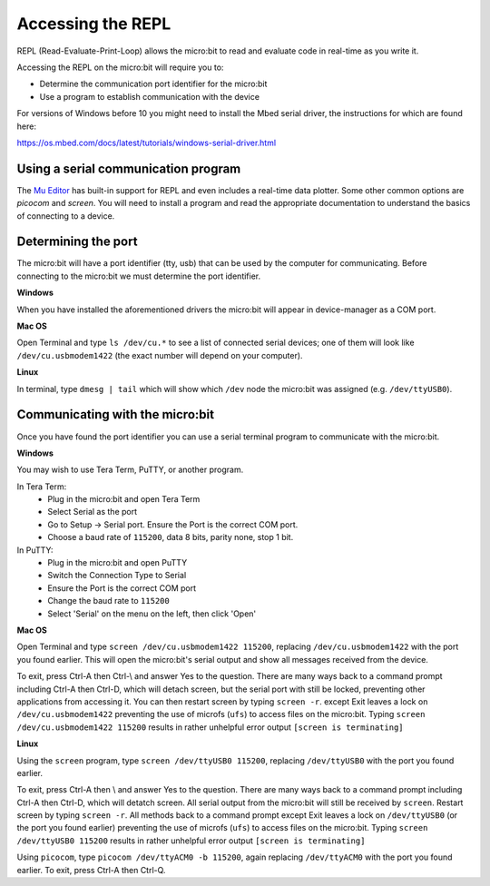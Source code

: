 .. _dev-repl:

==================
Accessing the REPL
==================

REPL (Read-Evaluate-Print-Loop) allows the micro:bit to read and evaluate code 
in real-time as you write it.

Accessing the REPL on the micro:bit will require you to:

* Determine the communication port identifier for the micro:bit
* Use a program to establish communication with the device

For versions of Windows before 10 you might need to install the Mbed serial 
driver, the instructions for which are found here:

https://os.mbed.com/docs/latest/tutorials/windows-serial-driver.html


Using a serial communication program
------------------------------------

The `Mu Editor <https://codewith.mu/en/tutorials/1.0/repl>`_ has built-in 
support for REPL and even includes a real-time data plotter. Some other common 
options are `picocom` and `screen`. You will need to install a program and 
read the appropriate documentation to understand the basics of connecting to a 
device.


Determining the port
--------------------

The micro:bit will have a port identifier (tty, usb) that can be used by the 
computer for communicating. Before connecting to the micro:bit we must 
determine the port identifier.

**Windows**

When you have installed the aforementioned drivers the micro:bit will appear in
device-manager as a COM port.

**Mac OS**

Open Terminal and type ``ls /dev/cu.*`` to see a list of connected serial 
devices; one of them will look like ``/dev/cu.usbmodem1422`` (the exact number 
will depend on your computer).

**Linux**

In terminal, type ``dmesg | tail`` which will show which ``/dev`` node the 
micro:bit was assigned (e.g. ``/dev/ttyUSB0``).


Communicating with the micro:bit
--------------------------------

Once you have found the port identifier you can use a serial terminal program 
to communicate with the micro:bit.

**Windows**

You may wish to use Tera Term, PuTTY, or another program.

In Tera Term:
	* Plug in the micro:bit and open Tera Term
	* Select Serial as the port
	* Go to Setup -> Serial port. Ensure the Port is the correct COM port.
	* Choose a baud rate of ``115200``, data 8 bits, parity none, stop 1 bit.

In PuTTY:
	* Plug in the micro:bit and open PuTTY
	* Switch the Connection Type to Serial
	* Ensure the Port is the correct COM port
	* Change the baud rate to ``115200``
	* Select 'Serial' on the menu on the left, then click 'Open'


**Mac OS**

Open Terminal and type ``screen /dev/cu.usbmodem1422 115200``, replacing 
``/dev/cu.usbmodem1422`` with the port you found earlier. This will open the 
micro:bit's serial output and show all messages received from the device.

To exit, press Ctrl-A then Ctrl-\\ and answer Yes to the question. There are many
ways back to a command prompt including Ctrl-A then Ctrl-D, which will detach
screen, but the serial port with still be locked, preventing other applications from accessing it.
You can then restart screen by typing ``screen -r``.
except Exit leaves a lock on ``/dev/cu.usbmodem1422`` preventing the use of microfs
(``ufs``) to access files on the micro:bit.  Typing ``screen /dev/cu.usbmodem1422 115200`` 
results in rather unhelpful error output ``[screen is terminating]``


**Linux**

Using the ``screen`` program, type ``screen /dev/ttyUSB0 115200``, replacing 
``/dev/ttyUSB0`` with the port you found earlier.

To exit, press Ctrl-A then \\ and answer Yes to the question. There are many ways back to a command 
prompt including Ctrl-A then Ctrl-D, which will detatch screen. All serial output
from the micro:bit will still be received by ``screen``. Restart screen by 
typing ``screen -r``. All methods back to a command prompt except Exit leaves
a lock on ``/dev/ttyUSB0`` (or the port you found earlier) preventing the use of microfs
(``ufs``) to access files on the micro:bit.  Typing ``screen /dev/ttyUSB0 115200`` 
results in rather unhelpful error output ``[screen is terminating]``

Using ``picocom``, type ``picocom /dev/ttyACM0 -b 115200``, again replacing 
``/dev/ttyACM0`` with the port you found earlier. To exit, press Ctrl-A then Ctrl-Q.
